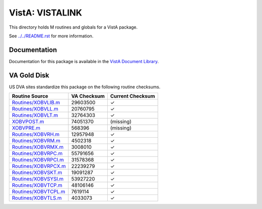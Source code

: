 ================
VistA: VISTALINK
================

This directory holds M routines and globals for a VistA package.

See `<../../README.rst>`__ for more information.

-------------
Documentation
-------------

Documentation for this package is available in the `VistA Document Library`_.

.. _`VistA Document Library`: http://www.va.gov/vdl/application.asp?appid=163

------------
VA Gold Disk
------------
US DVA sites standardize this package on the following routine checksums.

.. csv-table::
   :header:  "Routine Source", "VA Checksum", "Current Checksum"

   `<Routines/XOBVLIB.m>`__,29603500,|check|
   `<Routines/XOBVLL.m>`__,20760795,|check|
   `<Routines/XOBVLT.m>`__,32764303,|check|
   `<XOBVPOST.m>`__,74051370,(missing)
   `<XOBVPRE.m>`__,568396,(missing)
   `<Routines/XOBVRH.m>`__,12957948,|check|
   `<Routines/XOBVRM.m>`__,4502318,|check|
   `<Routines/XOBVRMX.m>`__,3008010,|check|
   `<Routines/XOBVRPC.m>`__,55791656,|check|
   `<Routines/XOBVRPCI.m>`__,31578368,|check|
   `<Routines/XOBVRPCX.m>`__,22239279,|check|
   `<Routines/XOBVSKT.m>`__,19091287,|check|
   `<Routines/XOBVSYSI.m>`__,53927220,|check|
   `<Routines/XOBVTCP.m>`__,48106146,|check|
   `<Routines/XOBVTCPL.m>`__,7619114,|check|
   `<Routines/XOBVTLS.m>`__,4033073,|check|

.. |check| unicode:: U+2713
